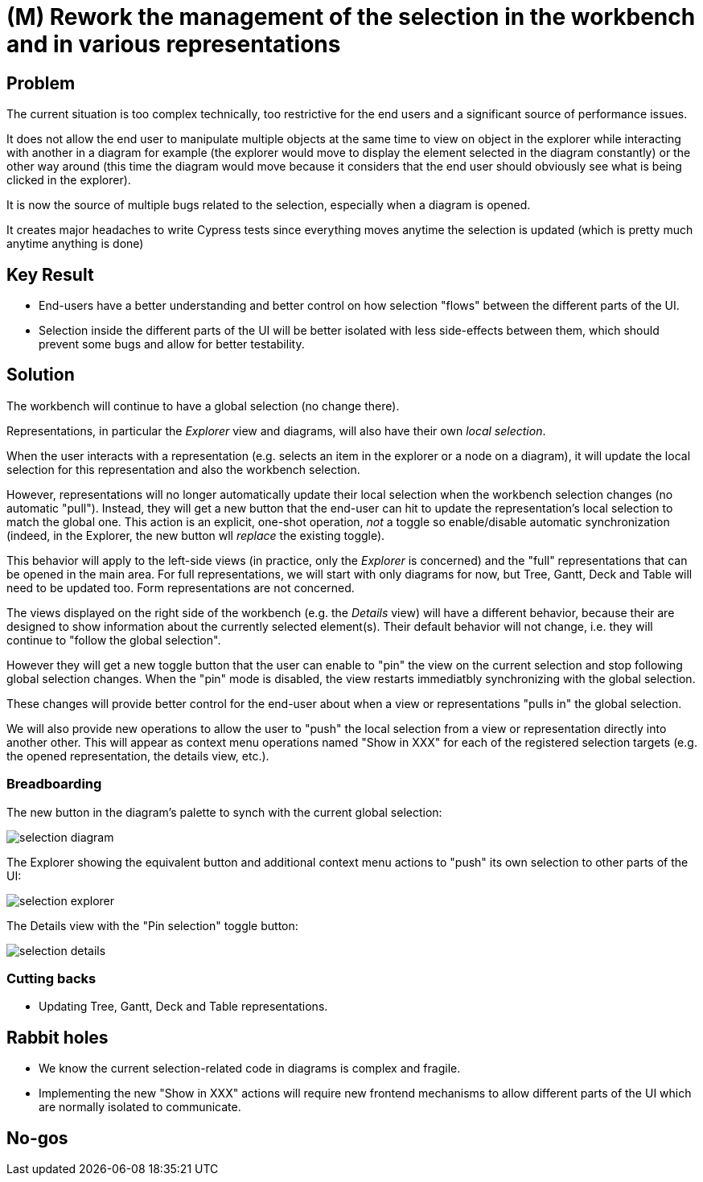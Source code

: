 = (M) Rework the management of the selection in the workbench and in various representations

== Problem

The current situation is too complex technically, too restrictive for the end users and a significant source of performance issues.

It does not allow the end user to manipulate multiple objects at the same time to view on object in the explorer while interacting with another in a diagram for example (the explorer would move to display the element selected in the diagram constantly) or the other way around (this time the diagram would move because it considers that the end user should obviously see what is being clicked in the explorer).

It is now the source of multiple bugs related to the selection, especially when a diagram is opened.

It creates major headaches to write Cypress tests since everything moves anytime the selection is updated (which is pretty much anytime anything is done)

== Key Result

* End-users have a better understanding and better control on how selection "flows" between the different parts of the UI.
* Selection inside the different parts of the UI will be better isolated with less side-effects between them, which should prevent some bugs and allow for better testability.

== Solution

The workbench will continue to have a global selection (no change there).

Representations, in particular the _Explorer_ view and diagrams, will also have their own _local selection_.

When the user interacts with a representation (e.g. selects an item in the explorer or a node on a diagram), it will update the local selection for this representation and also the workbench selection.

However, representations will no longer automatically update their local selection when the workbench selection changes (no automatic "pull").
Instead, they will get a new button that the end-user can hit to update the representation's local selection to match the global one.
This action is an explicit, one-shot operation, _not_ a toggle so enable/disable automatic synchronization (indeed, in the Explorer, the new button wll _replace_ the existing toggle).

This behavior will apply to the left-side views (in practice, only the _Explorer_ is concerned) and the "full" representations that can be opened in the main area.
For full representations, we will start with only diagrams for now, but Tree, Gantt, Deck and Table will need to be updated too.
Form representations are not concerned.

The views displayed on the right side of the workbench (e.g. the _Details_ view) will have a different behavior, because their are designed to show information about the currently selected element(s).
Their default behavior will not change, i.e. they will continue to "follow the global selection".

However they will get a new toggle button that the user can enable to "pin" the view on the current selection and stop following global selection changes.
When the "pin" mode is disabled, the view restarts immediatbly synchronizing with the global selection.

These changes will provide better control for the end-user about when a view or representations "pulls in" the global selection.

We will also provide new operations to allow the user to "push" the local selection from a view or representation directly into another other.
This will appear as context menu operations named "Show in XXX" for each of the registered selection targets (e.g. the opened representation, the details view, etc.).

=== Breadboarding

The new button in the diagram's palette to synch with the current global selection:

image::images/selection_diagram.png[]

The Explorer showing the equivalent button and additional context menu actions to "push" its own selection to other parts of the UI:

image::images/selection_explorer.png[]

The Details view with the "Pin selection" toggle button:

image::images/selection_details.png[]

=== Cutting backs

* Updating Tree, Gantt, Deck and Table representations.

== Rabbit holes

* We know the current selection-related code in diagrams is complex and fragile.
* Implementing the new "Show in XXX" actions will require new frontend mechanisms to allow different parts of the UI which are normally isolated to communicate.

== No-gos

